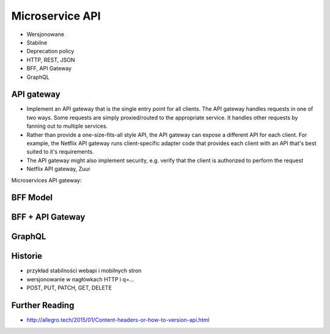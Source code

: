 Microservice API
================
* Wersjonowane
* Stabilne
* Deprecation policy
* HTTP, REST, JSON
* BFF, API Gateway
* GraphQL


API gateway
-----------
* Implement an API gateway that is the single entry point for all clients. The API gateway handles requests in one of two ways. Some requests are simply proxied/routed to the appropriate service. It handles other requests by fanning out to multiple services.
* Rather than provide a one-size-fits-all style API, the API gateway can expose a different API for each client. For example, the Netflix API gateway runs client-specific adapter code that provides each client with an API that's best suited to it's requirements.
* The API gateway might also implement security, e.g. verify that the client is authorized to perform the request
* Netflix API gateway, Zuur

Microservices API gateway:

.. figure:: img/microservices-api-gateway.jpg


BFF Model
---------


BFF + API Gateway
-----------------


GraphQL
-------


Historie
--------
* przykład stabilności webapi i mobilnych stron
* wersjonowanie w nagłówkach HTTP i q=...
* POST, PUT, PATCH, GET, DELETE


Further Reading
---------------
* http://allegro.tech/2015/01/Content-headers-or-how-to-version-api.html
